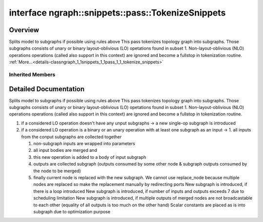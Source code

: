 .. index:: pair: interface; ngraph::snippets::pass::TokenizeSnippets
.. _doxid-classngraph_1_1snippets_1_1pass_1_1_tokenize_snippets:

interface ngraph::snippets::pass::TokenizeSnippets
==================================================



Overview
~~~~~~~~

Splits model to subgraphs if possible using rules above This pass tokenizes topology graph into subgraphs. Those subgraphs consists of unary or binary layout-oblivious (LO) opetations found in subset 1. Non-layout-oblivious (NLO) operations operations (called also support in this context) are ignored and become a fullstop in tokenization routine. :ref:`More...<details-classngraph_1_1snippets_1_1pass_1_1_tokenize_snippets>`


.. ref-code-block:: cpp
	:class: doxyrest-overview-code-block

	#include <collapse_subgraph.hpp>
	
	template TokenizeSnippets: public :ref:`ov::pass::MatcherPass<doxid-classov_1_1pass_1_1_matcher_pass>`
	{
		// methods
	
		:target:`OPENVINO_RTTI<doxid-classngraph_1_1snippets_1_1pass_1_1_tokenize_snippets_1a8e7f76cf1ac4ac3a9a82861e88f4788f>`("TokenizeSnippets", "0");
	};

Inherited Members
-----------------

.. ref-code-block:: cpp
	:class: doxyrest-overview-inherited-code-block

	public:
		// typedefs
	
		typedef :ref:`DiscreteTypeInfo<doxid-structov_1_1_discrete_type_info>` :ref:`type_info_t<doxid-classov_1_1pass_1_1_pass_base_1a91aae259b4676ba5aca057d542d44b77>`;

		// methods
	
		bool :ref:`get_property<doxid-classov_1_1pass_1_1_pass_base_1a3107964f6c4d4bf1d3fbc2bf97ccc0b8>`(const :ref:`PassPropertyMask<doxid-namespaceov_1_1pass_1a4a61a9b72db0e4ed511e6da0d0619e05>`& prop_mask) const;
		void :ref:`set_name<doxid-classov_1_1pass_1_1_pass_base_1a78ddde2a8770041d2f23ce59af908f5d>`(const std::string& name);
		std::string :ref:`get_name<doxid-classov_1_1pass_1_1_pass_base_1a6cd527d2176f1350dd999dc4632a576b>`() const;
		void :ref:`set_callback<doxid-classov_1_1pass_1_1_pass_base_1a6a56827a1cf76be99289bab703982869>`(const :ref:`param_callback<doxid-namespaceov_1_1pass_1a0628acbe84362598648bb66624d4db5c>`& callback);
		virtual void :ref:`set_pass_config<doxid-classov_1_1pass_1_1_pass_base_1abe74bba4b563ad367f2fdc7836016391>`(const std::shared_ptr<:ref:`PassConfig<doxid-classov_1_1pass_1_1_pass_config>`>& pass_config);
		std::shared_ptr<:ref:`PassConfig<doxid-classov_1_1pass_1_1_pass_config>`> :ref:`get_pass_config<doxid-classov_1_1pass_1_1_pass_base_1a4902f6ed9322e0fd38810d701f4409df>`();
		bool :ref:`m_transformation_callback<doxid-classov_1_1pass_1_1_pass_base_1a568e5b1f0e01f221d36dffabbf156b3d>`(const std::shared_ptr<const :ref:`Node<doxid-classov_1_1_node>`>& node);
		bool :ref:`transformation_callback<doxid-classov_1_1pass_1_1_pass_base_1aa5265bf720996877709aa990f49d2dab>`(const std::shared_ptr<const :ref:`Node<doxid-classov_1_1_node>`>& node);
		virtual const :ref:`type_info_t<doxid-classov_1_1pass_1_1_pass_base_1a91aae259b4676ba5aca057d542d44b77>`& :ref:`get_type_info<doxid-classov_1_1pass_1_1_pass_base_1ab7020db2fcebc9b6e0741a451778fb0c>`() const = 0;
		:ref:`OPENVINO_RTTI<doxid-classov_1_1pass_1_1_matcher_pass_1a525c64de11717629f6599042761eb844>`("ov::pass::MatcherPass");
		:ref:`MatcherPass<doxid-classov_1_1pass_1_1_matcher_pass>`& :ref:`operator =<doxid-classov_1_1pass_1_1_matcher_pass_1ae003cfdc27f2418f603f12b4f031ba3c>` (const :ref:`MatcherPass<doxid-classov_1_1pass_1_1_matcher_pass>`&);
		bool :ref:`apply<doxid-classov_1_1pass_1_1_matcher_pass_1afe5e71b978b3dc8274ea93bb6e7dcc23>`(std::shared_ptr<:ref:`ov::Node<doxid-classov_1_1_node>`> node);
	
		template <typename T, class... Args>
		std::shared_ptr<T> :ref:`register_new_node<doxid-classov_1_1pass_1_1_matcher_pass_1a6e14fcb5d87373bab47d5778ea39ba55>`(Args&&... args);
	
		template <typename T>
		std::shared_ptr<T> :ref:`register_new_node<doxid-classov_1_1pass_1_1_matcher_pass_1acb4756e168d3130377473123783c16fa>`(const std::shared_ptr<T>& node);
	
		std::shared_ptr<:ref:`ov::Node<doxid-classov_1_1_node>`> :ref:`register_new_node_<doxid-classov_1_1pass_1_1_matcher_pass_1ae343beb91a81a3a6b43670726c7e7abe>`(const std::shared_ptr<:ref:`ov::Node<doxid-classov_1_1_node>`>& node);
		const std::vector<std::shared_ptr<:ref:`ov::Node<doxid-classov_1_1_node>`>>& :ref:`get_new_nodes<doxid-classov_1_1pass_1_1_matcher_pass_1abf2e6b740f5e27a13589f19b47e934af>`();
		void :ref:`clear_new_nodes<doxid-classov_1_1pass_1_1_matcher_pass_1a9a3abba77cc94f47e1cdc4e064544d6a>`();
		std::shared_ptr<:ref:`pattern::Matcher<doxid-classov_1_1pass_1_1pattern_1_1_matcher>`> :ref:`get_matcher<doxid-classov_1_1pass_1_1_matcher_pass_1a69329c064bb3cb7268ae397f374648e8>`();

.. _details-classngraph_1_1snippets_1_1pass_1_1_tokenize_snippets:

Detailed Documentation
~~~~~~~~~~~~~~~~~~~~~~

Splits model to subgraphs if possible using rules above This pass tokenizes topology graph into subgraphs. Those subgraphs consists of unary or binary layout-oblivious (LO) opetations found in subset 1. Non-layout-oblivious (NLO) operations operations (called also support in this context) are ignored and become a fullstop in tokenization routine.

#. if a considered LO operation doesn't have any unput subgraphs -> a new single-op subgraph is introduced



#. if a considered LO operation is a binary or an unary operation with at least one subgraph as an input -> 1. all inputs from the conput subgraphs are collected together
   
   #. non-subgraph inputs are wrapped into parameters
   
   
   
   #. all input bodies are merged and
   
   
   
   #. this new operation is added to a body of input subgraph
   
   
   
   #. outputs are collected subgraph (outputs consumed by some other node & subgraph outputs consumed by the node to be merged)
   
   
   
   #. finally current node is replaced with the new subgraph. We cannot use replace_node because multiple nodes are replaced so make the replacement manually by redirecting ports New subgraph is introduced, if there is a loop introduced New subgraph is introduced, if number of inputs and outputs exceeds 7 due to scheduling limitation New subgraph is introduced, if multiple outputs of merged nodes are not broadcastable to each other (equality of all outputs is too much on the other hand) Scalar constants are placed as is into subgraph due to optimization purpose


